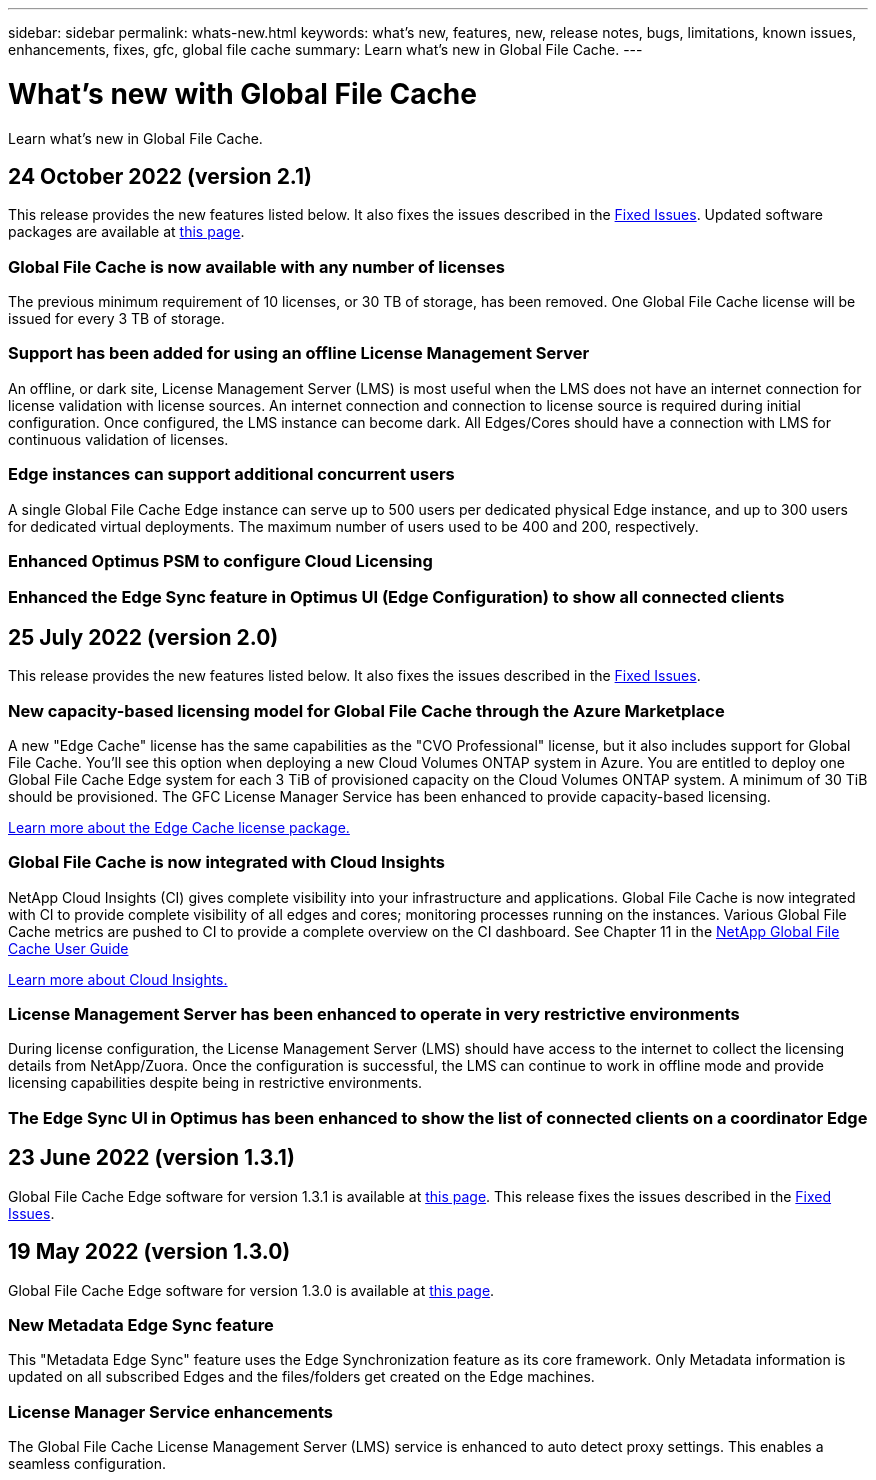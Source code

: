 ---
sidebar: sidebar
permalink: whats-new.html
keywords: what's new, features, new, release notes, bugs, limitations, known issues, enhancements, fixes, gfc, global file cache
summary: Learn what's new in Global File Cache.
---

= What's new with Global File Cache
:hardbreaks:
:nofooter:
:icons: font
:linkattrs:
:imagesdir: ./media/

[.lead]
Learn what's new in Global File Cache.

// tag::whats-new[]
== 24 October 2022 (version 2.1)

This release provides the new features listed below. It also fixes the issues described in the https://docs.netapp.com/us-en/cloud-manager-file-cache/fixed-issues.html[Fixed Issues]. Updated software packages are available at https://docs.netapp.com/us-en/cloud-manager-file-cache/download-gfc-resources.html#download-required-resources[this page].

=== Global File Cache is now available with any number of licenses

The previous minimum requirement of 10 licenses, or 30 TB of storage, has been removed. One Global File Cache license will be issued for every 3 TB of storage.

=== Support has been added for using an offline License Management Server

An offline, or dark site, License Management Server (LMS) is most useful when the LMS does not have an internet connection for license validation with license sources. An internet connection and connection to license source is required during initial configuration. Once configured, the LMS instance can become dark. All Edges/Cores should have a connection with LMS for continuous validation of licenses.

=== Edge instances can support additional concurrent users

A single Global File Cache Edge instance can serve up to 500 users per dedicated physical Edge instance, and up to 300 users for dedicated virtual deployments. The maximum number of users used to be 400 and 200, respectively.

=== Enhanced Optimus PSM to configure Cloud Licensing

=== Enhanced the Edge Sync feature in Optimus UI (Edge Configuration) to show all connected clients

== 25 July 2022 (version 2.0)

This release provides the new features listed below. It also fixes the issues described in the https://docs.netapp.com/us-en/cloud-manager-file-cache/fixed-issues.html[Fixed Issues].

=== New capacity-based licensing model for Global File Cache through the Azure Marketplace

A new "Edge Cache" license has the same capabilities as the "CVO Professional" license, but it also includes support for Global File Cache. You'll see this option when deploying a new Cloud Volumes ONTAP system in Azure. You are entitled to deploy one Global File Cache Edge system for each 3 TiB of provisioned capacity on the Cloud Volumes ONTAP system. A minimum of 30 TiB should be provisioned. The GFC License Manager Service has been enhanced to provide capacity-based licensing.

https://docs.netapp.com/us-en/cloud-manager-cloud-volumes-ontap/concept-licensing.html#capacity-based-licensing[Learn more about the Edge Cache license package.]

=== Global File Cache is now integrated with Cloud Insights

NetApp Cloud Insights (CI) gives complete visibility into your infrastructure and applications. Global File Cache is now integrated with CI to provide complete visibility of all edges and cores; monitoring processes running on the instances. Various Global File Cache metrics are pushed to CI to provide a complete overview on the CI dashboard. See Chapter 11 in the https://repo.cloudsync.netapp.com/gfc/Global%20File%20Cache%202.1.0%20User%20Guide.pdf[NetApp Global File Cache User Guide^]

https://cloud.netapp.com/cloud-insights[Learn more about Cloud Insights.]

=== License Management Server has been enhanced to operate in very restrictive environments

During license configuration, the License Management Server (LMS) should have access to the internet to collect the licensing details from NetApp/Zuora. Once the configuration is successful, the LMS can continue to work in offline mode and provide licensing capabilities despite being in restrictive environments.

=== The Edge Sync UI in Optimus has been enhanced to show the list of connected clients on a coordinator Edge

== 23 June 2022 (version 1.3.1)

Global File Cache Edge software for version 1.3.1 is available at https://docs.netapp.com/us-en/cloud-manager-file-cache/download-gfc-resources.html#download-required-resources[this page]. This release fixes the issues described in the https://docs.netapp.com/us-en/cloud-manager-file-cache/fixed-issues.html[Fixed Issues].
// end::whats-new[]

== 19 May 2022 (version 1.3.0)

Global File Cache Edge software for version 1.3.0 is available at https://docs.netapp.com/us-en/cloud-manager-file-cache/download-gfc-resources.html#download-required-resources[this page].

=== New Metadata Edge Sync feature

This "Metadata Edge Sync" feature uses the Edge Synchronization feature as its core framework. Only Metadata information is updated on all subscribed Edges and the files/folders get created on the Edge machines.

=== License Manager Service enhancements

The Global File Cache License Management Server (LMS) service is enhanced to auto detect proxy settings. This enables a seamless configuration.
